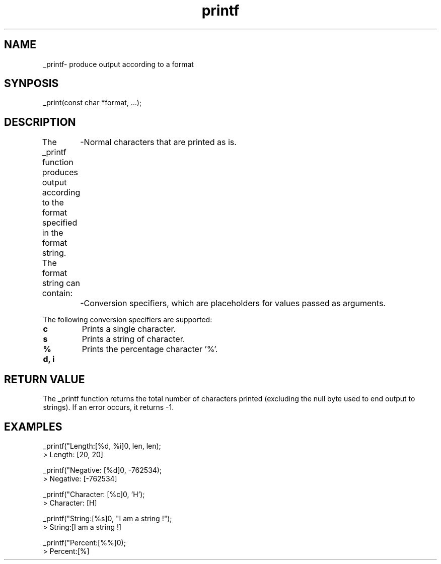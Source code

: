 .TH printf 3 "March 2025" "1.0" "Custom C Library"
.SH NAME
_printf\- produce output according to a format
.SH SYNPOSIS
.nf
_print(const char *format, ...);
.fi
.SH DESCRIPTION
The _printf function produces output according to the format specified in the format string.
The format string can contain:
	-Normal characters that are printed as is.
	-Conversion specifiers, which are placeholders for values passed as arguments.

The following conversion specifiers are supported:
.TP
.B c
Prints a single character.
.TP
.B s
Prints a string of character.
.TP
.B %
Prints the percentage character '%'.
.TP
.B d, i

.SH RETURN VALUE
The _printf function returns the total number of characters printed
(excluding the null byte used to end output to strings).
If an error occurs, it returns -1.

.SH EXAMPLES
.nf

_printf("Length:[%d, %i]\n", len, len);
> Length: [20, 20]

_printf("Negative: [%d]\n", -762534);
> Negative: [-762534]

_printf("Character: [%c]\n", 'H');
> Character: [H]

_printf("String:[%s]\n", "I am a string !");
> String:[I am a string !]

_printf("Percent:[%%]\n");
> Percent:[%]

.fi
